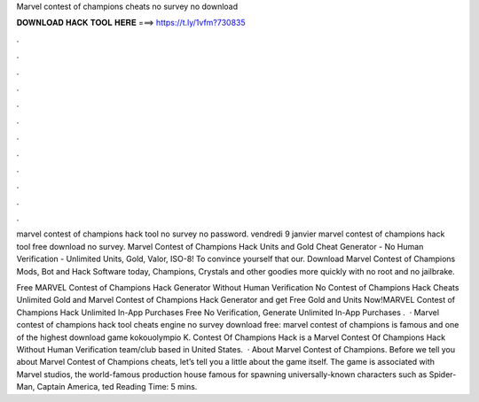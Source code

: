 Marvel contest of champions cheats no survey no download



𝐃𝐎𝐖𝐍𝐋𝐎𝐀𝐃 𝐇𝐀𝐂𝐊 𝐓𝐎𝐎𝐋 𝐇𝐄𝐑𝐄 ===> https://t.ly/1vfm?730835



.



.



.



.



.



.



.



.



.



.



.



.

marvel contest of champions hack tool no survey no password. vendredi 9 janvier marvel contest of champions hack tool free download no survey. Marvel Contest of Champions Hack Units and Gold Cheat Generator - No Human Verification - Unlimited Units, Gold, Valor, ISO-8! To convince yourself that our. Download Marvel Contest of Champions Mods, Bot and Hack Software today, Champions, Crystals and other goodies more quickly with no root and no jailbrake.

Free MARVEL Contest of Champions Hack Generator Without Human Verification No  Contest of Champions Hack Cheats Unlimited Gold and Marvel Contest of Champions Hack Generator and get Free Gold and Units Now!MARVEL Contest of Champions Hack Unlimited In-App Purchases Free No Verification, Generate Unlimited In-App Purchases .  · Marvel contest of champions hack tool cheats engine no survey download free: marvel contest of champions is famous and one of the highest download game kokouolympio K. Contest Of Champions Hack is a Marvel Contest Of Champions Hack Without Human Verification team/club based in United States.  · About Marvel Contest of Champions. Before we tell you about Marvel Contest of Champions cheats, let’s tell you a little about the game itself. The game is associated with Marvel studios, the world-famous production house famous for spawning universally-known characters such as Spider-Man, Captain America, ted Reading Time: 5 mins.

